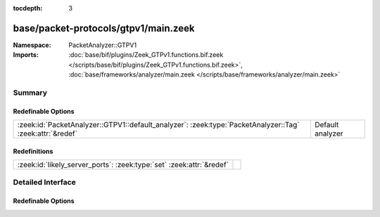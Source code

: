 :tocdepth: 3

base/packet-protocols/gtpv1/main.zeek
=====================================
.. zeek:namespace:: PacketAnalyzer::GTPV1


:Namespace: PacketAnalyzer::GTPV1
:Imports: :doc:`base/bif/plugins/Zeek_GTPv1.functions.bif.zeek </scripts/base/bif/plugins/Zeek_GTPv1.functions.bif.zeek>`, :doc:`base/frameworks/analyzer/main.zeek </scripts/base/frameworks/analyzer/main.zeek>`

Summary
~~~~~~~
Redefinable Options
###################
======================================================================================================== ================
:zeek:id:`PacketAnalyzer::GTPV1::default_analyzer`: :zeek:type:`PacketAnalyzer::Tag` :zeek:attr:`&redef` Default analyzer
======================================================================================================== ================

Redefinitions
#############
==================================================================== =
:zeek:id:`likely_server_ports`: :zeek:type:`set` :zeek:attr:`&redef` 
==================================================================== =


Detailed Interface
~~~~~~~~~~~~~~~~~~
Redefinable Options
###################
.. zeek:id:: PacketAnalyzer::GTPV1::default_analyzer
   :source-code: base/packet-protocols/gtpv1/main.zeek 13 13

   :Type: :zeek:type:`PacketAnalyzer::Tag`
   :Attributes: :zeek:attr:`&redef`
   :Default: ``PacketAnalyzer::ANALYZER_IP``

   Default analyzer


